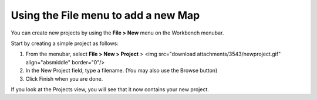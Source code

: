 


Using the File menu to add a new Map
~~~~~~~~~~~~~~~~~~~~~~~~~~~~~~~~~~~~

You can create new projects by using the **File > New** menu on the
Workbench menubar.

Start by creating a simple project as follows:


#. From the menubar, select **File > New > Project** > <img
   src="download attachments/3543/newproject.gif" align="absmiddle"
   border="0"/>
#. In the New Project field, type a filename. (You may also use the
   Browse button)
#. Click Finish when you are done.


If you look at the Projects view, you will see that it now contains
your new project.



